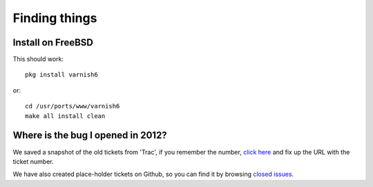 .. _faq_find:

Finding things
--------------

Install on FreeBSD
~~~~~~~~~~~~~~~~~~

This should work::

  pkg install varnish6

or::

  cd /usr/ports/www/varnish6
  make all install clean

Where is the bug I opened in 2012?
~~~~~~~~~~~~~~~~~~~~~~~~~~~~~~~~~~

We saved a snapshot of the old tickets from 'Trac',
if you remember the number,
`click here <http://r.varnish-cache.org/trac/ticket/1234>`_
and fix up the URL with the ticket number.

We have also created place-holder tickets on Github, so
you can find it by browsing
`closed issues. <https://github.com/varnishcache/varnish-cache/issues?q=is%3Aissue+is%3Aclosed>`_
